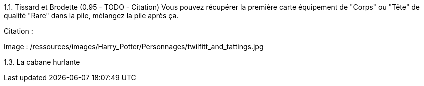 1.1. Tissard et Brodette (0.95 - TODO - Citation)
Vous pouvez récupérer la première carte équipement de "Corps" ou "Tête" de qualité "Rare" dans la pile, mélangez la pile après ça.

Citation :

Image : /ressources/images/Harry_Potter/Personnages/twilfitt_and_tattings.jpg

1.3. La cabane hurlante
[Malus de portée quand on vous attaque dans ce lieu ?]